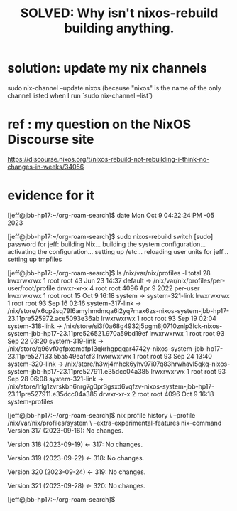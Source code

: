 :PROPERTIES:
:ID:       e117abe5-bc24-46ae-8c6e-cb33a9127df5
:END:
#+title: SOLVED: Why isn't nixos-rebuild building anything.
* solution: update my nix channels
  sudo nix-channel --update nixos
    (because "nixos" is the name of the only channel listed
    when I run `sudo nix-channel --list`)
* ref : my question on the NixOS Discourse site
  https://discourse.nixos.org/t/nixos-rebuild-not-rebuilding-i-think-no-changes-in-weeks/34056
* evidence for it
[jeff@jbb-hp17:~/org-roam-search]$ date
  Mon Oct  9 04:22:24 PM -05 2023

[jeff@jbb-hp17:~/org-roam-search]$ sudo nixos-rebuild switch                    [sudo] password for jeff:
  building Nix...
  building the system configuration...
  activating the configuration...
  setting up /etc...
  reloading user units for jeff...
  setting up tmpfiles

[jeff@jbb-hp17:~/org-roam-search]$ ls /nix/var/nix/profiles -l
  total 28
  lrwxrwxrwx 1 root root   43 Jun 23 14:37 default -> /nix/var/nix/profiles/per-user/root/profile
  drwxr-xr-x 4 root root 4096 Apr  9  2022 per-user
  lrwxrwxrwx 1 root root   15 Oct  9 16:18 system -> system-321-link
  lrwxrwxrwx 1 root root   93 Sep 16 02:16 system-317-link -> /nix/store/x6cp2sq79l6amyhmdmqa6i2yq7max6zs-nixos-system-jbb-hp17-23.11pre525972.ace5093e36ab
  lrwxrwxrwx 1 root root   93 Sep 19 02:04 system-318-link -> /nix/store/si3f0a68g4932j5pgm8j0710znlp3lck-nixos-system-jbb-hp17-23.11pre526521.970a59bd19ef
  lrwxrwxrwx 1 root root   93 Sep 22 03:20 system-319-link -> /nix/store/q96vf0gfpxqmdfp13qkrhgpqqar4742y-nixos-system-jbb-hp17-23.11pre527133.5ba549eafcf3
  lrwxrwxrwx 1 root root   93 Sep 24 13:40 system-320-link -> /nix/store/h3wj4mhck6yhv97i07q83hrwhavl5qkq-nixos-system-jbb-hp17-23.11pre527911.e35dcc04a385
  lrwxrwxrwx 1 root root   93 Sep 28 06:08 system-321-link -> /nix/store/lrlg1zvrskbn6nrg7g0pr3gsxd6vqfzv-nixos-system-jbb-hp17-23.11pre527911.e35dcc04a385
  drwxr-xr-x 2 root root 4096 Oct  9 16:18 system-profiles

[jeff@jbb-hp17:~/org-roam-search]$ nix profile history \
  --profile /nix/var/nix/profiles/system               \
  --extra-experimental-features nix-command
  Version 317 (2023-09-16):
    No changes.

  Version 318 (2023-09-19) <- 317:
    No changes.

  Version 319 (2023-09-22) <- 318:
    No changes.

  Version 320 (2023-09-24) <- 319:
    No changes.

  Version 321 (2023-09-28) <- 320:
    No changes.

[jeff@jbb-hp17:~/org-roam-search]$
